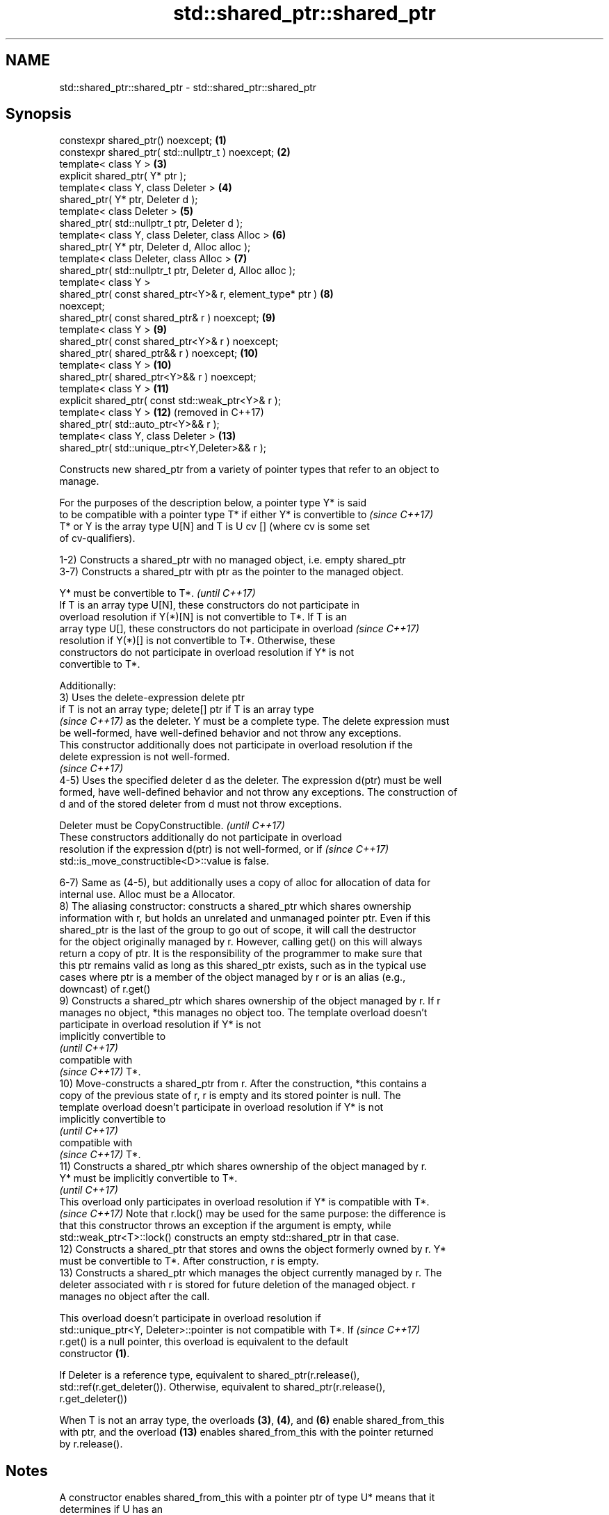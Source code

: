 .TH std::shared_ptr::shared_ptr 3 "2018.03.28" "http://cppreference.com" "C++ Standard Libary"
.SH NAME
std::shared_ptr::shared_ptr \- std::shared_ptr::shared_ptr

.SH Synopsis
   constexpr shared_ptr() noexcept;                             \fB(1)\fP
   constexpr shared_ptr( std::nullptr_t ) noexcept;             \fB(2)\fP
   template< class Y >                                          \fB(3)\fP
   explicit shared_ptr( Y* ptr );
   template< class Y, class Deleter >                           \fB(4)\fP
   shared_ptr( Y* ptr, Deleter d );
   template< class Deleter >                                    \fB(5)\fP
   shared_ptr( std::nullptr_t ptr, Deleter d );
   template< class Y, class Deleter, class Alloc >              \fB(6)\fP
   shared_ptr( Y* ptr, Deleter d, Alloc alloc );
   template< class Deleter, class Alloc >                       \fB(7)\fP
   shared_ptr( std::nullptr_t ptr, Deleter d, Alloc alloc );
   template< class Y >
   shared_ptr( const shared_ptr<Y>& r, element_type* ptr )      \fB(8)\fP
   noexcept;
   shared_ptr( const shared_ptr& r ) noexcept;                  \fB(9)\fP
   template< class Y >                                          \fB(9)\fP
   shared_ptr( const shared_ptr<Y>& r ) noexcept;
   shared_ptr( shared_ptr&& r ) noexcept;                       \fB(10)\fP
   template< class Y >                                          \fB(10)\fP
   shared_ptr( shared_ptr<Y>&& r ) noexcept;
   template< class Y >                                          \fB(11)\fP
   explicit shared_ptr( const std::weak_ptr<Y>& r );
   template< class Y >                                          \fB(12)\fP (removed in C++17)
   shared_ptr( std::auto_ptr<Y>&& r );
   template< class Y, class Deleter >                           \fB(13)\fP
   shared_ptr( std::unique_ptr<Y,Deleter>&& r );

   Constructs new shared_ptr from a variety of pointer types that refer to an object to
   manage.

   For the purposes of the description below, a pointer type Y* is said
   to be compatible with a pointer type T* if either Y* is convertible to \fI(since C++17)\fP
   T* or Y is the array type U[N] and T is U cv [] (where cv is some set
   of cv-qualifiers).

   1-2) Constructs a shared_ptr with no managed object, i.e. empty shared_ptr
   3-7) Constructs a shared_ptr with ptr as the pointer to the managed object.

   Y* must be convertible to T*.                                          \fI(until C++17)\fP
   If T is an array type U[N], these constructors do not participate in
   overload resolution if Y(*)[N] is not convertible to T*. If T is an
   array type U[], these constructors do not participate in overload      \fI(since C++17)\fP
   resolution if Y(*)[] is not convertible to T*. Otherwise, these
   constructors do not participate in overload resolution if Y* is not
   convertible to T*.

   Additionally:
   3) Uses the delete-expression delete ptr
   if T is not an array type; delete[] ptr if T is an array type
   \fI(since C++17)\fP as the deleter. Y must be a complete type. The delete expression must
   be well-formed, have well-defined behavior and not throw any exceptions.
   This constructor additionally does not participate in overload resolution if the
   delete expression is not well-formed.
   \fI(since C++17)\fP
   4-5) Uses the specified deleter d as the deleter. The expression d(ptr) must be well
   formed, have well-defined behavior and not throw any exceptions. The construction of
   d and of the stored deleter from d must not throw exceptions.

   Deleter must be CopyConstructible.                                     \fI(until C++17)\fP
   These constructors additionally do not participate in overload
   resolution if the expression d(ptr) is not well-formed, or if          \fI(since C++17)\fP
   std::is_move_constructible<D>::value is false.

   6-7) Same as (4-5), but additionally uses a copy of alloc for allocation of data for
   internal use. Alloc must be a Allocator.
   8) The aliasing constructor: constructs a shared_ptr which shares ownership
   information with r, but holds an unrelated and unmanaged pointer ptr. Even if this
   shared_ptr is the last of the group to go out of scope, it will call the destructor
   for the object originally managed by r. However, calling get() on this will always
   return a copy of ptr. It is the responsibility of the programmer to make sure that
   this ptr remains valid as long as this shared_ptr exists, such as in the typical use
   cases where ptr is a member of the object managed by r or is an alias (e.g.,
   downcast) of r.get()
   9) Constructs a shared_ptr which shares ownership of the object managed by r. If r
   manages no object, *this manages no object too. The template overload doesn't
   participate in overload resolution if Y* is not
   implicitly convertible to
   \fI(until C++17)\fP
   compatible with
   \fI(since C++17)\fP T*.
   10) Move-constructs a shared_ptr from r. After the construction, *this contains a
   copy of the previous state of r, r is empty and its stored pointer is null. The
   template overload doesn't participate in overload resolution if Y* is not
   implicitly convertible to
   \fI(until C++17)\fP
   compatible with
   \fI(since C++17)\fP T*.
   11) Constructs a shared_ptr which shares ownership of the object managed by r.
   Y* must be implicitly convertible to T*.
   \fI(until C++17)\fP
   This overload only participates in overload resolution if Y* is compatible with T*.
   \fI(since C++17)\fP Note that r.lock() may be used for the same purpose: the difference is
   that this constructor throws an exception if the argument is empty, while
   std::weak_ptr<T>::lock() constructs an empty std::shared_ptr in that case.
   12) Constructs a shared_ptr that stores and owns the object formerly owned by r. Y*
   must be convertible to T*. After construction, r is empty.
   13) Constructs a shared_ptr which manages the object currently managed by r. The
   deleter associated with r is stored for future deletion of the managed object. r
   manages no object after the call.

   This overload doesn't participate in overload resolution if
   std::unique_ptr<Y, Deleter>::pointer is not compatible with T*. If     \fI(since C++17)\fP
   r.get() is a null pointer, this overload is equivalent to the default
   constructor \fB(1)\fP.

   If Deleter is a reference type, equivalent to shared_ptr(r.release(),
   std::ref(r.get_deleter()). Otherwise, equivalent to shared_ptr(r.release(),
   r.get_deleter())

   When T is not an array type, the overloads \fB(3)\fP, \fB(4)\fP, and \fB(6)\fP enable shared_from_this
   with ptr, and the overload \fB(13)\fP enables shared_from_this with the pointer returned
   by r.release().

.SH Notes

   A constructor enables shared_from_this with a pointer ptr of type U* means that it
   determines if U has an
   unambiguous and accessible
   \fI(since C++17)\fP base class that is a specialization of std::enable_shared_from_this,
   and if so, the constructor evaluates the statement:

 if (ptr != nullptr && ptr->weak_this.expired())
   ptr->weak_this = std::shared_ptr<std::remove_cv_t<U>>(*this,
                                   const_cast<std::remove_cv_t<U>*>(ptr));

   Where weak_this is the hidden mutable std::weak_ptr member of std::shared_from_this.
   The assignment to the weak_this member is not atomic and conflicts with any
   potentially concurrent access to the same object. This ensures that future calls to
   shared_from_this() would share ownership with the shared_ptr created by this raw
   pointer constructor.

   The test ptr->weak_this.expired() in the exposition code above makes sure that
   weak_this is not reassigned if it already indicates an owner. This test is required
   as of C++17.

   The raw pointer overloads assume ownership of the pointed-to object. Therefore,
   constructing a shared_ptr using the raw pointer overload for an object that is
   already managed by a shared_ptr, such as by shared_ptr(ptr.get()) is likely to lead
   to undefined behavior, even if the object is of a type derived from
   std::enable_shared_from_this.

   Because the default constructor is constexpr, static shared_ptrs are initialized as
   part of static non-local initialization, before any dynamic non-local initialization
   begins. This makes it safe to use a shared_ptr in a constructor of any static
   object.

   In C++11 and C++14 it is valid to construct a std::shared_ptr<T> from a
   std::unique_ptr<T[]>:

 std::unique_ptr<int[]> arr(new int[1]);
 std::shared_ptr<int> ptr(std::move(arr));

   Since the shared_ptr obtains its deleter (a std::default_delete<T[]> object) from
   the unique_ptr, the array will be correctly deallocated.

   This is no longer allowed in C++17. Instead the array form std::shared_ptr<T[]>
   should be used.

.SH Parameters

   ptr   - a pointer to an object to manage
   d     - a deleter to use to destroy the object
   alloc - an allocator to use for allocations of data for internal use
   r     - another smart pointer to share the ownership to or acquire the ownership
           from

.SH Exceptions

   3) std::bad_alloc if required additional memory could not be obtained. May throw
   implementation-defined exception for other errors. delete ptr
   if T is not an array type, delete[] ptr otherwise)
   \fI(since C++17)\fP is called if an exception occurs.
   4-7) std::bad_alloc if required additional memory could not be obtained. May throw
   implementation-defined exception for other errors. d(ptr) is called if an exception
   occurs.

   11) std::bad_weak_ptr if r.expired() == true. The constructor has no effect in this
   case.
   12) std::bad_alloc if required additional memory could not be obtained. May throw
   implementation-defined exception for other errors. This constructor has no effect if
   an exception occurs.
   13) If an exception is thrown, the constructor has no effects.

.SH Example

   
// Run this code

 #include <memory>
 #include <iostream>
  
 struct Foo {
     Foo() { std::cout << "Foo...\\n"; }
     ~Foo() { std::cout << "~Foo...\\n"; }
 };
  
 struct D {
     void operator()(Foo* p) const {
         std::cout << "Call delete from function object...\\n";
         delete p;
     }
 };
  
 int main()
 {
     {
         std::cout << "constructor with no managed object\\n";
         std::shared_ptr<Foo> sh1;
     }
  
     {
         std::cout << "constructor with object\\n";
         std::shared_ptr<Foo> sh2(new Foo);
         std::shared_ptr<Foo> sh3(sh2);
         std::cout << sh2.use_count() << '\\n';
         std::cout << sh3.use_count() << '\\n';
     }
  
     {
         std::cout << "constructor with object and deleter\\n";
         std::shared_ptr<Foo> sh4(new Foo, D());
         std::shared_ptr<Foo> sh5(new Foo, [](auto p) {
            std::cout << "Call delete from lambda...\\n";
            delete p;
         });
     }
 }

.SH Output:

 constructor with no managed object
 constructor with object
 Foo...
 2
 2
 ~Foo...
 constructor with object and deleter
 Foo...
 Foo...
 Call delete from lambda...
 ~Foo...
 Call delete from function object...
 ~Foo..

.SH See also

   make_shared             creates a shared pointer that manages a new object
                           \fI(function template)\fP 
                           creates a shared pointer that manages a new object allocated
   allocate_shared         using an allocator
                           \fI(function template)\fP 
   enable_shared_from_this allows an object to create a shared_ptr referring to itself
   \fI(C++11)\fP                 \fI(class template)\fP 
